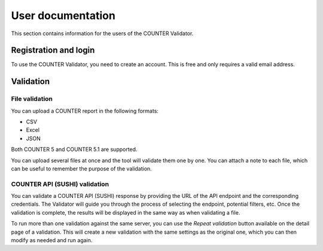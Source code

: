 ==================
User documentation
==================

This section contains information for the users of the COUNTER Validator.


Registration and login
======================

To use the COUNTER Validator, you need to create an account. This is free and only requires a valid email address.


Validation
==========

File validation
---------------

You can upload a COUNTER report in the following formats:

- CSV
- Excel
- JSON

Both COUNTER 5 and COUNTER 5.1 are supported.

You can upload several files at once and the tool will validate them one by one.
You can attach a note to each file, which can be useful to remember the purpose of the validation.


COUNTER API (SUSHI) validation
------------------------------

You can validate a COUNTER API (SUSHI) response by providing the URL of the API endpoint and the corresponding credentials.
The Validator will guide you through the process of selecting the endpoint, potential filters, etc. Once the validation is complete,
the results will be displayed in the same way as when validating a file.

To run more than one validation against the same server, you can use the `Repeat validation` button available on the detail page of a validation.
This will create a new validation with the same settings as the original one, which you can then modify as needed and run again.
